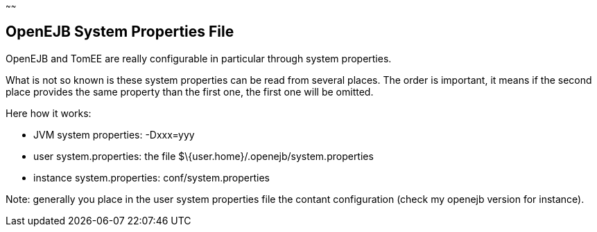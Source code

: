 :index-group: Unrevised
:type: page
:status: published
:title: System Properties Files
~~~~~~

== OpenEJB System Properties File

OpenEJB and TomEE are really configurable in particular through system
properties.

What is not so known is these system properties can be read from several
places. The order is important, it means if the second place provides
the same property than the first one, the first one will be omitted.

Here how it works:

* JVM system properties: -Dxxx=yyy
* user system.properties: the file
$\{user.home}/.openejb/system.properties
* instance system.properties: conf/system.properties

Note: generally you place in the user system properties file the contant
configuration (check my openejb version for instance).
